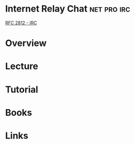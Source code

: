#+TAGS: net pro irc


* Internet Relay Chat						:net:pro:irc:
[[file://home/crito/Documents/RFC/rfc2812-irc.pdf][RFC 2812 - IRC]]
* Overview
* Lecture
* Tutorial
* Books
* Links
